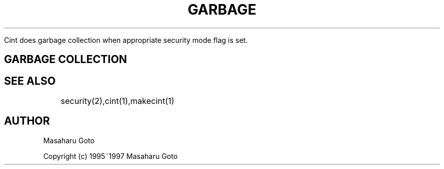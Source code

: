 .PU
.TH GARBAGE COLLECTION of CINT 1 

 Cint does garbage collection when appropriate security mode flag is set.

.SH GARBAGE COLLECTION 


 


.SH SEE ALSO
	security(2),cint(1),makecint(1)

.SH AUTHOR
Masaharu Goto

Copyright (c) 1995~1997 Masaharu Goto
